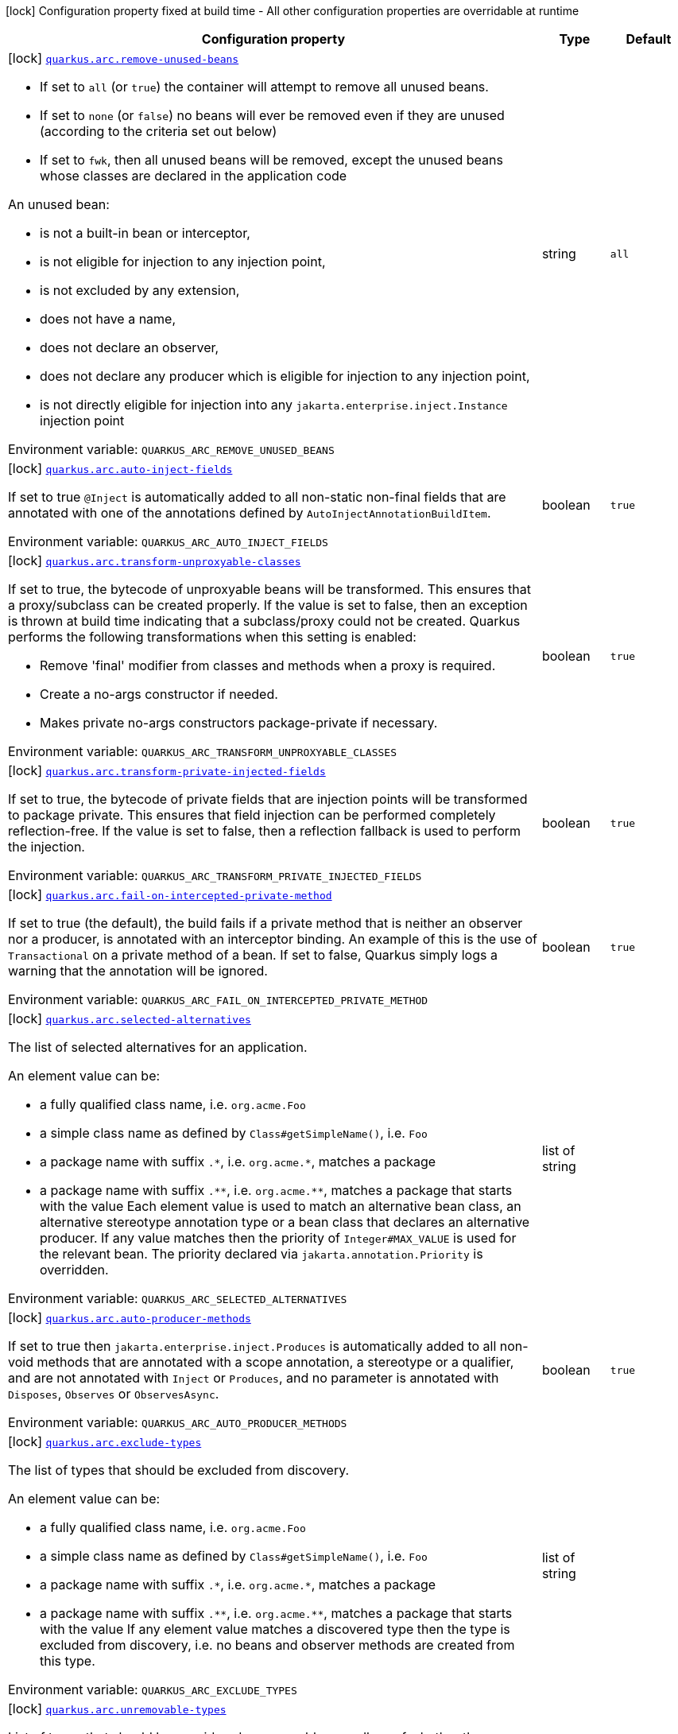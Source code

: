 [.configuration-legend]
icon:lock[title=Fixed at build time] Configuration property fixed at build time - All other configuration properties are overridable at runtime
[.configuration-reference.searchable, cols="80,.^10,.^10"]
|===

h|[.header-title]##Configuration property##
h|Type
h|Default

a|icon:lock[title=Fixed at build time] [[quarkus-arc_quarkus-arc-remove-unused-beans]] [.property-path]##link:#quarkus-arc_quarkus-arc-remove-unused-beans[`quarkus.arc.remove-unused-beans`]##
ifdef::add-copy-button-to-config-props[]
config_property_copy_button:+++quarkus.arc.remove-unused-beans+++[]
endif::add-copy-button-to-config-props[]


[.description]
--
- If set to `all` (or `true`) the container will attempt to remove all unused beans.
 - If set to `none` (or `false`) no beans will ever be removed even if they are unused (according to the criteria set out below)
 - If set to `fwk`, then all unused beans will be removed, except the unused beans whose classes are declared in the application code

An unused bean:

 - is not a built-in bean or interceptor,
 - is not eligible for injection to any injection point,
 - is not excluded by any extension,
 - does not have a name,
 - does not declare an observer,
 - does not declare any producer which is eligible for injection to any injection point,
 - is not directly eligible for injection into any `jakarta.enterprise.inject.Instance` injection point


ifdef::add-copy-button-to-env-var[]
Environment variable: env_var_with_copy_button:+++QUARKUS_ARC_REMOVE_UNUSED_BEANS+++[]
endif::add-copy-button-to-env-var[]
ifndef::add-copy-button-to-env-var[]
Environment variable: `+++QUARKUS_ARC_REMOVE_UNUSED_BEANS+++`
endif::add-copy-button-to-env-var[]
--
|string
|`all`

a|icon:lock[title=Fixed at build time] [[quarkus-arc_quarkus-arc-auto-inject-fields]] [.property-path]##link:#quarkus-arc_quarkus-arc-auto-inject-fields[`quarkus.arc.auto-inject-fields`]##
ifdef::add-copy-button-to-config-props[]
config_property_copy_button:+++quarkus.arc.auto-inject-fields+++[]
endif::add-copy-button-to-config-props[]


[.description]
--
If set to true `@Inject` is automatically added to all non-static non-final fields that are annotated with one of the annotations defined by `AutoInjectAnnotationBuildItem`.


ifdef::add-copy-button-to-env-var[]
Environment variable: env_var_with_copy_button:+++QUARKUS_ARC_AUTO_INJECT_FIELDS+++[]
endif::add-copy-button-to-env-var[]
ifndef::add-copy-button-to-env-var[]
Environment variable: `+++QUARKUS_ARC_AUTO_INJECT_FIELDS+++`
endif::add-copy-button-to-env-var[]
--
|boolean
|`true`

a|icon:lock[title=Fixed at build time] [[quarkus-arc_quarkus-arc-transform-unproxyable-classes]] [.property-path]##link:#quarkus-arc_quarkus-arc-transform-unproxyable-classes[`quarkus.arc.transform-unproxyable-classes`]##
ifdef::add-copy-button-to-config-props[]
config_property_copy_button:+++quarkus.arc.transform-unproxyable-classes+++[]
endif::add-copy-button-to-config-props[]


[.description]
--
If set to true, the bytecode of unproxyable beans will be transformed. This ensures that a proxy/subclass can be created properly. If the value is set to false, then an exception is thrown at build time indicating that a subclass/proxy could not be created. Quarkus performs the following transformations when this setting is enabled:

 - Remove 'final' modifier from classes and methods when a proxy is required.
 - Create a no-args constructor if needed.
 - Makes private no-args constructors package-private if necessary.


ifdef::add-copy-button-to-env-var[]
Environment variable: env_var_with_copy_button:+++QUARKUS_ARC_TRANSFORM_UNPROXYABLE_CLASSES+++[]
endif::add-copy-button-to-env-var[]
ifndef::add-copy-button-to-env-var[]
Environment variable: `+++QUARKUS_ARC_TRANSFORM_UNPROXYABLE_CLASSES+++`
endif::add-copy-button-to-env-var[]
--
|boolean
|`true`

a|icon:lock[title=Fixed at build time] [[quarkus-arc_quarkus-arc-transform-private-injected-fields]] [.property-path]##link:#quarkus-arc_quarkus-arc-transform-private-injected-fields[`quarkus.arc.transform-private-injected-fields`]##
ifdef::add-copy-button-to-config-props[]
config_property_copy_button:+++quarkus.arc.transform-private-injected-fields+++[]
endif::add-copy-button-to-config-props[]


[.description]
--
If set to true, the bytecode of private fields that are injection points will be transformed to package private. This ensures that field injection can be performed completely reflection-free. If the value is set to false, then a reflection fallback is used to perform the injection.


ifdef::add-copy-button-to-env-var[]
Environment variable: env_var_with_copy_button:+++QUARKUS_ARC_TRANSFORM_PRIVATE_INJECTED_FIELDS+++[]
endif::add-copy-button-to-env-var[]
ifndef::add-copy-button-to-env-var[]
Environment variable: `+++QUARKUS_ARC_TRANSFORM_PRIVATE_INJECTED_FIELDS+++`
endif::add-copy-button-to-env-var[]
--
|boolean
|`true`

a|icon:lock[title=Fixed at build time] [[quarkus-arc_quarkus-arc-fail-on-intercepted-private-method]] [.property-path]##link:#quarkus-arc_quarkus-arc-fail-on-intercepted-private-method[`quarkus.arc.fail-on-intercepted-private-method`]##
ifdef::add-copy-button-to-config-props[]
config_property_copy_button:+++quarkus.arc.fail-on-intercepted-private-method+++[]
endif::add-copy-button-to-config-props[]


[.description]
--
If set to true (the default), the build fails if a private method that is neither an observer nor a producer, is annotated with an interceptor binding. An example of this is the use of `Transactional` on a private method of a bean. If set to false, Quarkus simply logs a warning that the annotation will be ignored.


ifdef::add-copy-button-to-env-var[]
Environment variable: env_var_with_copy_button:+++QUARKUS_ARC_FAIL_ON_INTERCEPTED_PRIVATE_METHOD+++[]
endif::add-copy-button-to-env-var[]
ifndef::add-copy-button-to-env-var[]
Environment variable: `+++QUARKUS_ARC_FAIL_ON_INTERCEPTED_PRIVATE_METHOD+++`
endif::add-copy-button-to-env-var[]
--
|boolean
|`true`

a|icon:lock[title=Fixed at build time] [[quarkus-arc_quarkus-arc-selected-alternatives]] [.property-path]##link:#quarkus-arc_quarkus-arc-selected-alternatives[`quarkus.arc.selected-alternatives`]##
ifdef::add-copy-button-to-config-props[]
config_property_copy_button:+++quarkus.arc.selected-alternatives+++[]
endif::add-copy-button-to-config-props[]


[.description]
--
The list of selected alternatives for an application.

An element value can be:

 - a fully qualified class name, i.e. `org.acme.Foo`
 - a simple class name as defined by `Class++#++getSimpleName()`, i.e. `Foo`
 - a package name with suffix `.++*++`, i.e. `org.acme.++*++`, matches a package
 - a package name with suffix `.++**++`, i.e. `org.acme.++**++`, matches a package that starts with the value  Each element value is used to match an alternative bean class, an alternative stereotype annotation type or a bean class that declares an alternative producer. If any value matches then the priority of `Integer++#++MAX_VALUE` is used for the relevant bean. The priority declared via `jakarta.annotation.Priority` is overridden.


ifdef::add-copy-button-to-env-var[]
Environment variable: env_var_with_copy_button:+++QUARKUS_ARC_SELECTED_ALTERNATIVES+++[]
endif::add-copy-button-to-env-var[]
ifndef::add-copy-button-to-env-var[]
Environment variable: `+++QUARKUS_ARC_SELECTED_ALTERNATIVES+++`
endif::add-copy-button-to-env-var[]
--
|list of string
|

a|icon:lock[title=Fixed at build time] [[quarkus-arc_quarkus-arc-auto-producer-methods]] [.property-path]##link:#quarkus-arc_quarkus-arc-auto-producer-methods[`quarkus.arc.auto-producer-methods`]##
ifdef::add-copy-button-to-config-props[]
config_property_copy_button:+++quarkus.arc.auto-producer-methods+++[]
endif::add-copy-button-to-config-props[]


[.description]
--
If set to true then `jakarta.enterprise.inject.Produces` is automatically added to all non-void methods that are annotated with a scope annotation, a stereotype or a qualifier, and are not annotated with `Inject` or `Produces`, and no parameter is annotated with `Disposes`, `Observes` or `ObservesAsync`.


ifdef::add-copy-button-to-env-var[]
Environment variable: env_var_with_copy_button:+++QUARKUS_ARC_AUTO_PRODUCER_METHODS+++[]
endif::add-copy-button-to-env-var[]
ifndef::add-copy-button-to-env-var[]
Environment variable: `+++QUARKUS_ARC_AUTO_PRODUCER_METHODS+++`
endif::add-copy-button-to-env-var[]
--
|boolean
|`true`

a|icon:lock[title=Fixed at build time] [[quarkus-arc_quarkus-arc-exclude-types]] [.property-path]##link:#quarkus-arc_quarkus-arc-exclude-types[`quarkus.arc.exclude-types`]##
ifdef::add-copy-button-to-config-props[]
config_property_copy_button:+++quarkus.arc.exclude-types+++[]
endif::add-copy-button-to-config-props[]


[.description]
--
The list of types that should be excluded from discovery.

An element value can be:

 - a fully qualified class name, i.e. `org.acme.Foo`
 - a simple class name as defined by `Class++#++getSimpleName()`, i.e. `Foo`
 - a package name with suffix `.++*++`, i.e. `org.acme.++*++`, matches a package
 - a package name with suffix `.++**++`, i.e. `org.acme.++**++`, matches a package that starts with the value  If any element value matches a discovered type then the type is excluded from discovery, i.e. no beans and observer methods are created from this type.


ifdef::add-copy-button-to-env-var[]
Environment variable: env_var_with_copy_button:+++QUARKUS_ARC_EXCLUDE_TYPES+++[]
endif::add-copy-button-to-env-var[]
ifndef::add-copy-button-to-env-var[]
Environment variable: `+++QUARKUS_ARC_EXCLUDE_TYPES+++`
endif::add-copy-button-to-env-var[]
--
|list of string
|

a|icon:lock[title=Fixed at build time] [[quarkus-arc_quarkus-arc-unremovable-types]] [.property-path]##link:#quarkus-arc_quarkus-arc-unremovable-types[`quarkus.arc.unremovable-types`]##
ifdef::add-copy-button-to-config-props[]
config_property_copy_button:+++quarkus.arc.unremovable-types+++[]
endif::add-copy-button-to-config-props[]


[.description]
--
List of types that should be considered unremovable regardless of whether they are directly used or not. This is a configuration option equivalent to using `io.quarkus.arc.Unremovable` annotation.

An element value can be:

 - a fully qualified class name, i.e. `org.acme.Foo`
 - a simple class name as defined by `Class++#++getSimpleName()`, i.e. `Foo`
 - a package name with suffix `.++*++`, i.e. `org.acme.++*++`, matches a package
 - a package name with suffix `.++**++`, i.e. `org.acme.++**++`, matches a package that starts with the value  If any element value matches a discovered bean, then such a bean is considered unremovable.


ifdef::add-copy-button-to-env-var[]
Environment variable: env_var_with_copy_button:+++QUARKUS_ARC_UNREMOVABLE_TYPES+++[]
endif::add-copy-button-to-env-var[]
ifndef::add-copy-button-to-env-var[]
Environment variable: `+++QUARKUS_ARC_UNREMOVABLE_TYPES+++`
endif::add-copy-button-to-env-var[]
--
|list of string
|

h|[[quarkus-arc_section_quarkus-arc-exclude-dependency]] [.section-name.section-level0]##link:#quarkus-arc_section_quarkus-arc-exclude-dependency[Artifacts that should be excluded from discovery]##
h|Type
h|Default

a|icon:lock[title=Fixed at build time] [[quarkus-arc_quarkus-arc-exclude-dependency-dependency-name-group-id]] [.property-path]##link:#quarkus-arc_quarkus-arc-exclude-dependency-dependency-name-group-id[`quarkus.arc.exclude-dependency."dependency-name".group-id`]##
ifdef::add-copy-button-to-config-props[]
config_property_copy_button:+++quarkus.arc.exclude-dependency."dependency-name".group-id+++[]
endif::add-copy-button-to-config-props[]


[.description]
--
The maven groupId of the artifact.


ifdef::add-copy-button-to-env-var[]
Environment variable: env_var_with_copy_button:+++QUARKUS_ARC_EXCLUDE_DEPENDENCY__DEPENDENCY_NAME__GROUP_ID+++[]
endif::add-copy-button-to-env-var[]
ifndef::add-copy-button-to-env-var[]
Environment variable: `+++QUARKUS_ARC_EXCLUDE_DEPENDENCY__DEPENDENCY_NAME__GROUP_ID+++`
endif::add-copy-button-to-env-var[]
--
|string
|required icon:exclamation-circle[title=Configuration property is required]

a|icon:lock[title=Fixed at build time] [[quarkus-arc_quarkus-arc-exclude-dependency-dependency-name-artifact-id]] [.property-path]##link:#quarkus-arc_quarkus-arc-exclude-dependency-dependency-name-artifact-id[`quarkus.arc.exclude-dependency."dependency-name".artifact-id`]##
ifdef::add-copy-button-to-config-props[]
config_property_copy_button:+++quarkus.arc.exclude-dependency."dependency-name".artifact-id+++[]
endif::add-copy-button-to-config-props[]


[.description]
--
The maven artifactId of the artifact (optional).


ifdef::add-copy-button-to-env-var[]
Environment variable: env_var_with_copy_button:+++QUARKUS_ARC_EXCLUDE_DEPENDENCY__DEPENDENCY_NAME__ARTIFACT_ID+++[]
endif::add-copy-button-to-env-var[]
ifndef::add-copy-button-to-env-var[]
Environment variable: `+++QUARKUS_ARC_EXCLUDE_DEPENDENCY__DEPENDENCY_NAME__ARTIFACT_ID+++`
endif::add-copy-button-to-env-var[]
--
|string
|

a|icon:lock[title=Fixed at build time] [[quarkus-arc_quarkus-arc-exclude-dependency-dependency-name-classifier]] [.property-path]##link:#quarkus-arc_quarkus-arc-exclude-dependency-dependency-name-classifier[`quarkus.arc.exclude-dependency."dependency-name".classifier`]##
ifdef::add-copy-button-to-config-props[]
config_property_copy_button:+++quarkus.arc.exclude-dependency."dependency-name".classifier+++[]
endif::add-copy-button-to-config-props[]


[.description]
--
The maven classifier of the artifact (optional).


ifdef::add-copy-button-to-env-var[]
Environment variable: env_var_with_copy_button:+++QUARKUS_ARC_EXCLUDE_DEPENDENCY__DEPENDENCY_NAME__CLASSIFIER+++[]
endif::add-copy-button-to-env-var[]
ifndef::add-copy-button-to-env-var[]
Environment variable: `+++QUARKUS_ARC_EXCLUDE_DEPENDENCY__DEPENDENCY_NAME__CLASSIFIER+++`
endif::add-copy-button-to-env-var[]
--
|string
|


a|icon:lock[title=Fixed at build time] [[quarkus-arc_quarkus-arc-detect-unused-false-positives]] [.property-path]##link:#quarkus-arc_quarkus-arc-detect-unused-false-positives[`quarkus.arc.detect-unused-false-positives`]##
ifdef::add-copy-button-to-config-props[]
config_property_copy_button:+++quarkus.arc.detect-unused-false-positives+++[]
endif::add-copy-button-to-config-props[]


[.description]
--
If set to true then the container attempts to detect "unused removed beans" false positives during programmatic lookup at runtime. You can disable this feature to conserve some memory when running your application in production.


ifdef::add-copy-button-to-env-var[]
Environment variable: env_var_with_copy_button:+++QUARKUS_ARC_DETECT_UNUSED_FALSE_POSITIVES+++[]
endif::add-copy-button-to-env-var[]
ifndef::add-copy-button-to-env-var[]
Environment variable: `+++QUARKUS_ARC_DETECT_UNUSED_FALSE_POSITIVES+++`
endif::add-copy-button-to-env-var[]
--
|boolean
|`true`

a|icon:lock[title=Fixed at build time] [[quarkus-arc_quarkus-arc-detect-wrong-annotations]] [.property-path]##link:#quarkus-arc_quarkus-arc-detect-wrong-annotations[`quarkus.arc.detect-wrong-annotations`]##
ifdef::add-copy-button-to-config-props[]
config_property_copy_button:+++quarkus.arc.detect-wrong-annotations+++[]
endif::add-copy-button-to-config-props[]


[.description]
--
If set to true then the container attempts to detect _wrong_ usages of annotations and eventually fails the build to prevent unexpected behavior of a Quarkus application.

A typical example is `@jakarta.ejb.Singleton` which is often confused with `@jakarta.inject.Singleton`. As a result a component annotated with `@jakarta.ejb.Singleton` would be completely ignored. Another example is an inner class annotated with a scope annotation - this component would be again completely ignored.


ifdef::add-copy-button-to-env-var[]
Environment variable: env_var_with_copy_button:+++QUARKUS_ARC_DETECT_WRONG_ANNOTATIONS+++[]
endif::add-copy-button-to-env-var[]
ifndef::add-copy-button-to-env-var[]
Environment variable: `+++QUARKUS_ARC_DETECT_WRONG_ANNOTATIONS+++`
endif::add-copy-button-to-env-var[]
--
|boolean
|`true`

a|icon:lock[title=Fixed at build time] [[quarkus-arc_quarkus-arc-strict-compatibility]] [.property-path]##link:#quarkus-arc_quarkus-arc-strict-compatibility[`quarkus.arc.strict-compatibility`]##
ifdef::add-copy-button-to-config-props[]
config_property_copy_button:+++quarkus.arc.strict-compatibility+++[]
endif::add-copy-button-to-config-props[]


[.description]
--
If set to `true`, the container will perform additional validations mandated by the CDI specification. Some improvements on top of the CDI specification may be disabled. Applications that work as expected in the strict mode should work without a change in the default, non-strict mode.

The strict mode is mainly introduced to allow passing the CDI Lite TCK. Applications are recommended to use the default, non-strict mode, which makes CDI more convenient to use. The "strictness" of the strict mode (the set of additional validations and the set of disabled improvements on top of the CDI specification) may change over time.

Note that `transform-unproxyable-classes` and `remove-unused-beans` also has effect on specification compatibility. You may want to disable these features to get behavior closer to the specification.


ifdef::add-copy-button-to-env-var[]
Environment variable: env_var_with_copy_button:+++QUARKUS_ARC_STRICT_COMPATIBILITY+++[]
endif::add-copy-button-to-env-var[]
ifndef::add-copy-button-to-env-var[]
Environment variable: `+++QUARKUS_ARC_STRICT_COMPATIBILITY+++`
endif::add-copy-button-to-env-var[]
--
|boolean
|`false`

a|icon:lock[title=Fixed at build time] [[quarkus-arc_quarkus-arc-dev-mode-monitoring-enabled]] [.property-path]##link:#quarkus-arc_quarkus-arc-dev-mode-monitoring-enabled[`quarkus.arc.dev-mode.monitoring-enabled`]##
ifdef::add-copy-button-to-config-props[]
config_property_copy_button:+++quarkus.arc.dev-mode.monitoring-enabled+++[]
endif::add-copy-button-to-config-props[]


[.description]
--
If set to true then the container monitors business method invocations and fired events during the development mode.

NOTE: This config property should not be changed in the development mode as it requires a full rebuild of the application


ifdef::add-copy-button-to-env-var[]
Environment variable: env_var_with_copy_button:+++QUARKUS_ARC_DEV_MODE_MONITORING_ENABLED+++[]
endif::add-copy-button-to-env-var[]
ifndef::add-copy-button-to-env-var[]
Environment variable: `+++QUARKUS_ARC_DEV_MODE_MONITORING_ENABLED+++`
endif::add-copy-button-to-env-var[]
--
|boolean
|`false`

a|icon:lock[title=Fixed at build time] [[quarkus-arc_quarkus-arc-dev-mode-generate-dependency-graphs]] [.property-path]##link:#quarkus-arc_quarkus-arc-dev-mode-generate-dependency-graphs[`quarkus.arc.dev-mode.generate-dependency-graphs`]##
ifdef::add-copy-button-to-config-props[]
config_property_copy_button:+++quarkus.arc.dev-mode.generate-dependency-graphs+++[]
endif::add-copy-button-to-config-props[]


[.description]
--
If set to true then the dependency graphs are generated and available in the Dev UI.


ifdef::add-copy-button-to-env-var[]
Environment variable: env_var_with_copy_button:+++QUARKUS_ARC_DEV_MODE_GENERATE_DEPENDENCY_GRAPHS+++[]
endif::add-copy-button-to-env-var[]
ifndef::add-copy-button-to-env-var[]
Environment variable: `+++QUARKUS_ARC_DEV_MODE_GENERATE_DEPENDENCY_GRAPHS+++`
endif::add-copy-button-to-env-var[]
--
|boolean
|`true`

a|icon:lock[title=Fixed at build time] [[quarkus-arc_quarkus-arc-test-disable-application-lifecycle-observers]] [.property-path]##link:#quarkus-arc_quarkus-arc-test-disable-application-lifecycle-observers[`quarkus.arc.test.disable-application-lifecycle-observers`]##
ifdef::add-copy-button-to-config-props[]
config_property_copy_button:+++quarkus.arc.test.disable-application-lifecycle-observers+++[]
endif::add-copy-button-to-config-props[]


[.description]
--
If set to true then disable `StartupEvent` and `ShutdownEvent` observers declared on application bean classes during the tests.


ifdef::add-copy-button-to-env-var[]
Environment variable: env_var_with_copy_button:+++QUARKUS_ARC_TEST_DISABLE_APPLICATION_LIFECYCLE_OBSERVERS+++[]
endif::add-copy-button-to-env-var[]
ifndef::add-copy-button-to-env-var[]
Environment variable: `+++QUARKUS_ARC_TEST_DISABLE_APPLICATION_LIFECYCLE_OBSERVERS+++`
endif::add-copy-button-to-env-var[]
--
|boolean
|`false`

a|icon:lock[title=Fixed at build time] [[quarkus-arc_quarkus-arc-ignored-split-packages]] [.property-path]##link:#quarkus-arc_quarkus-arc-ignored-split-packages[`quarkus.arc.ignored-split-packages`]##
ifdef::add-copy-button-to-config-props[]
config_property_copy_button:+++quarkus.arc.ignored-split-packages+++[]
endif::add-copy-button-to-config-props[]


[.description]
--
The list of packages that will not be checked for split package issues.

A package string representation can be:

 - a full name of the package, i.e. `org.acme.foo`
 - a package name with suffix `.++*++`, i.e. `org.acme.++*++`, which matches a package that starts with provided value


ifdef::add-copy-button-to-env-var[]
Environment variable: env_var_with_copy_button:+++QUARKUS_ARC_IGNORED_SPLIT_PACKAGES+++[]
endif::add-copy-button-to-env-var[]
ifndef::add-copy-button-to-env-var[]
Environment variable: `+++QUARKUS_ARC_IGNORED_SPLIT_PACKAGES+++`
endif::add-copy-button-to-env-var[]
--
|list of string
|

a|icon:lock[title=Fixed at build time] [[quarkus-arc_quarkus-arc-context-propagation-enabled]] [.property-path]##link:#quarkus-arc_quarkus-arc-context-propagation-enabled[`quarkus.arc.context-propagation.enabled`]##
ifdef::add-copy-button-to-config-props[]
config_property_copy_button:+++quarkus.arc.context-propagation.enabled+++[]
endif::add-copy-button-to-config-props[]


[.description]
--
If set to true and the SmallRye Context Propagation extension is present then the CDI contexts will be propagated by means of the MicroProfile Context Propagation API. Specifically, a `org.eclipse.microprofile.context.spi.ThreadContextProvider` implementation is registered. On the other hand, if set to false then the MicroProfile Context Propagation API will never be used to propagate the CDI contexts. Note that the CDI contexts may be propagated in a different way though. For example with the Vertx duplicated context.


ifdef::add-copy-button-to-env-var[]
Environment variable: env_var_with_copy_button:+++QUARKUS_ARC_CONTEXT_PROPAGATION_ENABLED+++[]
endif::add-copy-button-to-env-var[]
ifndef::add-copy-button-to-env-var[]
Environment variable: `+++QUARKUS_ARC_CONTEXT_PROPAGATION_ENABLED+++`
endif::add-copy-button-to-env-var[]
--
|boolean
|`true`

|===

